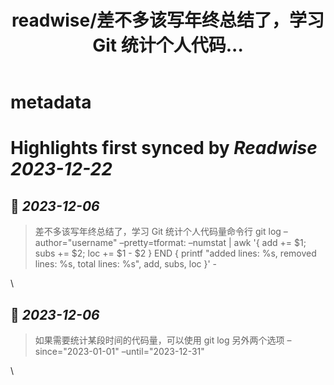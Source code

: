 :PROPERTIES:
:title: readwise/差不多该写年终总结了，学习 Git 统计个人代码...
:END:


* metadata
:PROPERTIES:
:author: [[henices on Twitter]]
:full-title: "差不多该写年终总结了，学习 Git 统计个人代码..."
:category: [[tweets]]
:url: https://twitter.com/henices/status/1732220660615946326
:image-url: https://pbs.twimg.com/profile_images/1553267213410349056/quQySPWc.jpg
:END:

* Highlights first synced by [[Readwise]] [[2023-12-22]]
** 📌 [[2023-12-06]]
#+BEGIN_QUOTE
差不多该写年终总结了，学习 Git 统计个人代码量命令行
git log --author="username" --pretty=tformat: --numstat | awk '{ add += $1; subs += $2; loc += $1 - $2 } END { printf "added lines: %s, removed lines: %s, total lines: %s\n", add, subs, loc }' - 
#+END_QUOTE\
** 📌 [[2023-12-06]]
#+BEGIN_QUOTE
如果需要统计某段时间的代码量，可以使用 git log 另外两个选项 --since="2023-01-01" --until="2023-12-31" 
#+END_QUOTE\